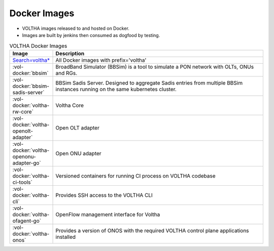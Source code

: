 Docker Images
=============

- VOLTHA images released to and hosted on Docker.
- Images are built by jenkins then consumed as dogfood by testing.

.. list-table:: VOLTHA Docker Images
   :widths: 20, 110
   :header-rows: 1

   * - Image
     - Description
   * - `Search=voltha* <https://hub.docker.com/search?q=voltha>`_
     - All Docker images with prefix='voltha'
   * - :vol-docker:`bbsim`
     - BroadBand Simulator (BBSim) is a tool to simulate a PON network with OLTs, ONUs and RGs.
   * - :vol-docker:`bbsim-sadis-server`
     - BBSim Sadis Server.
       Designed to aggregate Sadis entries from multiple BBSim instances running on the same kubernetes cluster.
   * - :vol-docker:`voltha-rw-core`
     - Voltha Core
   * - :vol-docker:`voltha-openolt-adapter`
     - Open OLT adapter
   * - :vol-docker:`voltha-openonu-adapter-go`
     - Open ONU adapter
   * - :vol-docker:`voltha-ci-tools`
     - Versioned containers for running CI process on VOLTHA codebase
   * - :vol-docker:`voltha-cli`
     - Provides SSH access to the VOLTHA CLI
   * - :vol-docker:`voltha-ofagent-go`
     - OpenFlow management interface for Voltha
   * - :vol-docker:`voltha-onos`
     - Provides a version of ONOS with the required VOLTHA control plane applications installed

